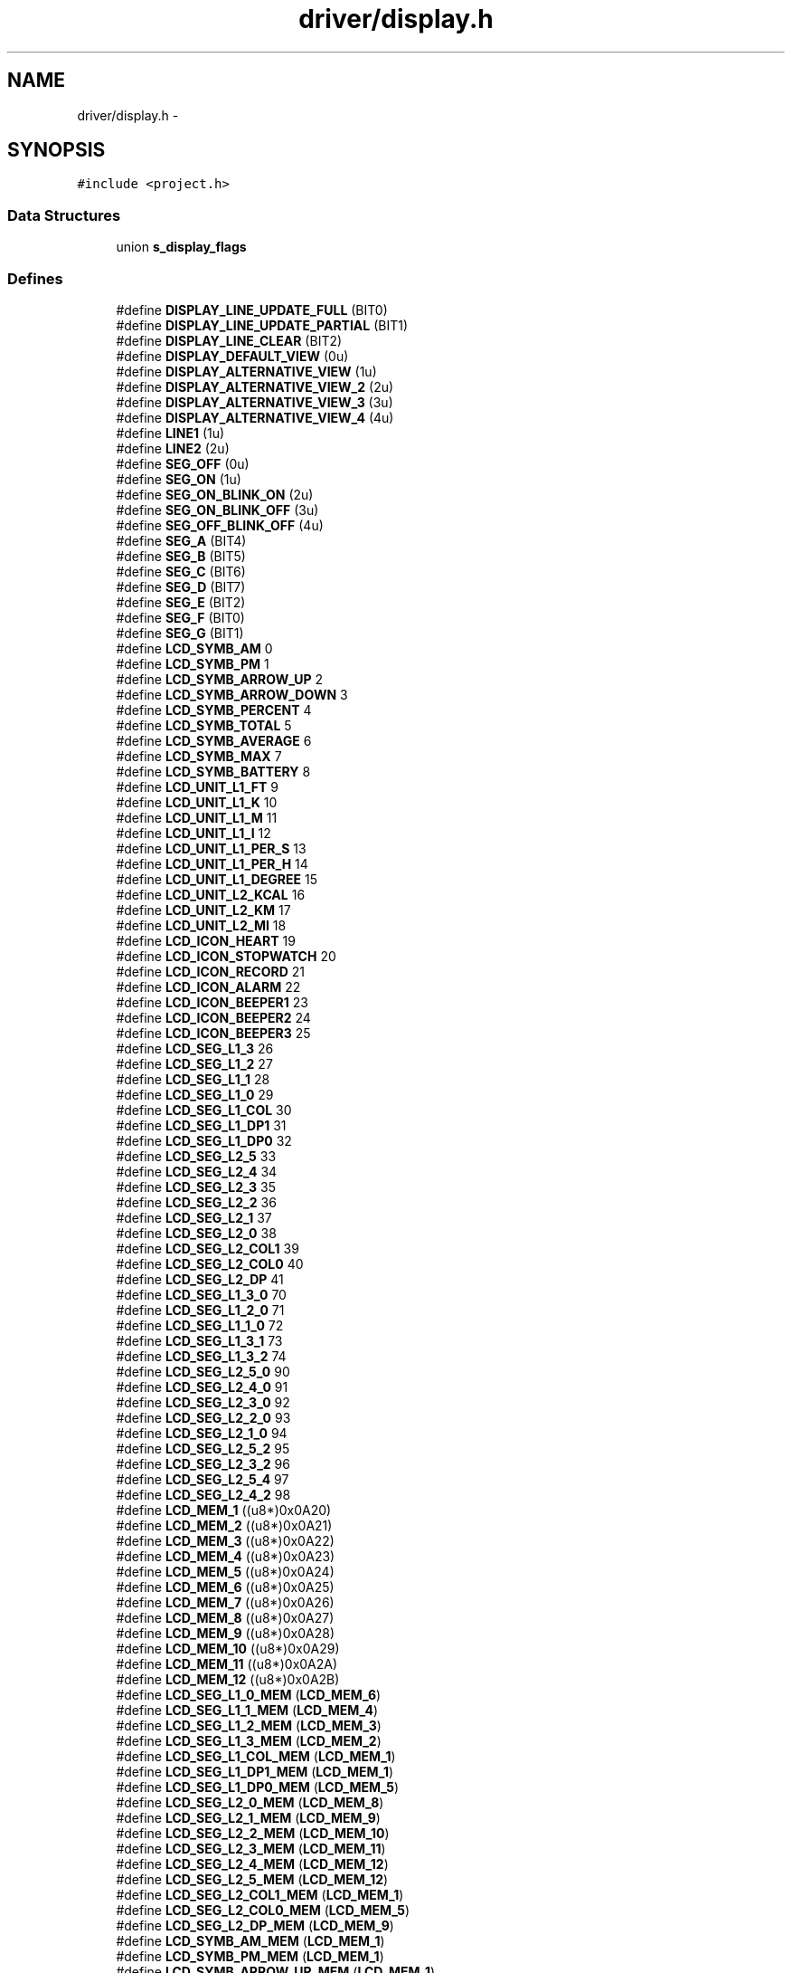 .TH "driver/display.h" 3 "Sun Jun 16 2013" "Version VER 0.0" "Chronos Ti - Original Firmware" \" -*- nroff -*-
.ad l
.nh
.SH NAME
driver/display.h \- 
.SH SYNOPSIS
.br
.PP
\fC#include <project\&.h>\fP
.br

.SS "Data Structures"

.in +1c
.ti -1c
.RI "union \fBs_display_flags\fP"
.br
.in -1c
.SS "Defines"

.in +1c
.ti -1c
.RI "#define \fBDISPLAY_LINE_UPDATE_FULL\fP   (BIT0)"
.br
.ti -1c
.RI "#define \fBDISPLAY_LINE_UPDATE_PARTIAL\fP   (BIT1)"
.br
.ti -1c
.RI "#define \fBDISPLAY_LINE_CLEAR\fP   (BIT2)"
.br
.ti -1c
.RI "#define \fBDISPLAY_DEFAULT_VIEW\fP   (0u)"
.br
.ti -1c
.RI "#define \fBDISPLAY_ALTERNATIVE_VIEW\fP   (1u)"
.br
.ti -1c
.RI "#define \fBDISPLAY_ALTERNATIVE_VIEW_2\fP   (2u)"
.br
.ti -1c
.RI "#define \fBDISPLAY_ALTERNATIVE_VIEW_3\fP   (3u)"
.br
.ti -1c
.RI "#define \fBDISPLAY_ALTERNATIVE_VIEW_4\fP   (4u)"
.br
.ti -1c
.RI "#define \fBLINE1\fP   (1u)"
.br
.ti -1c
.RI "#define \fBLINE2\fP   (2u)"
.br
.ti -1c
.RI "#define \fBSEG_OFF\fP   (0u)"
.br
.ti -1c
.RI "#define \fBSEG_ON\fP   (1u)"
.br
.ti -1c
.RI "#define \fBSEG_ON_BLINK_ON\fP   (2u)"
.br
.ti -1c
.RI "#define \fBSEG_ON_BLINK_OFF\fP   (3u)"
.br
.ti -1c
.RI "#define \fBSEG_OFF_BLINK_OFF\fP   (4u)"
.br
.ti -1c
.RI "#define \fBSEG_A\fP   (BIT4)"
.br
.ti -1c
.RI "#define \fBSEG_B\fP   (BIT5)"
.br
.ti -1c
.RI "#define \fBSEG_C\fP   (BIT6)"
.br
.ti -1c
.RI "#define \fBSEG_D\fP   (BIT7)"
.br
.ti -1c
.RI "#define \fBSEG_E\fP   (BIT2)"
.br
.ti -1c
.RI "#define \fBSEG_F\fP   (BIT0)"
.br
.ti -1c
.RI "#define \fBSEG_G\fP   (BIT1)"
.br
.ti -1c
.RI "#define \fBLCD_SYMB_AM\fP   0"
.br
.ti -1c
.RI "#define \fBLCD_SYMB_PM\fP   1"
.br
.ti -1c
.RI "#define \fBLCD_SYMB_ARROW_UP\fP   2"
.br
.ti -1c
.RI "#define \fBLCD_SYMB_ARROW_DOWN\fP   3"
.br
.ti -1c
.RI "#define \fBLCD_SYMB_PERCENT\fP   4"
.br
.ti -1c
.RI "#define \fBLCD_SYMB_TOTAL\fP   5"
.br
.ti -1c
.RI "#define \fBLCD_SYMB_AVERAGE\fP   6"
.br
.ti -1c
.RI "#define \fBLCD_SYMB_MAX\fP   7"
.br
.ti -1c
.RI "#define \fBLCD_SYMB_BATTERY\fP   8"
.br
.ti -1c
.RI "#define \fBLCD_UNIT_L1_FT\fP   9"
.br
.ti -1c
.RI "#define \fBLCD_UNIT_L1_K\fP   10"
.br
.ti -1c
.RI "#define \fBLCD_UNIT_L1_M\fP   11"
.br
.ti -1c
.RI "#define \fBLCD_UNIT_L1_I\fP   12"
.br
.ti -1c
.RI "#define \fBLCD_UNIT_L1_PER_S\fP   13"
.br
.ti -1c
.RI "#define \fBLCD_UNIT_L1_PER_H\fP   14"
.br
.ti -1c
.RI "#define \fBLCD_UNIT_L1_DEGREE\fP   15"
.br
.ti -1c
.RI "#define \fBLCD_UNIT_L2_KCAL\fP   16"
.br
.ti -1c
.RI "#define \fBLCD_UNIT_L2_KM\fP   17"
.br
.ti -1c
.RI "#define \fBLCD_UNIT_L2_MI\fP   18"
.br
.ti -1c
.RI "#define \fBLCD_ICON_HEART\fP   19"
.br
.ti -1c
.RI "#define \fBLCD_ICON_STOPWATCH\fP   20"
.br
.ti -1c
.RI "#define \fBLCD_ICON_RECORD\fP   21"
.br
.ti -1c
.RI "#define \fBLCD_ICON_ALARM\fP   22"
.br
.ti -1c
.RI "#define \fBLCD_ICON_BEEPER1\fP   23"
.br
.ti -1c
.RI "#define \fBLCD_ICON_BEEPER2\fP   24"
.br
.ti -1c
.RI "#define \fBLCD_ICON_BEEPER3\fP   25"
.br
.ti -1c
.RI "#define \fBLCD_SEG_L1_3\fP   26"
.br
.ti -1c
.RI "#define \fBLCD_SEG_L1_2\fP   27"
.br
.ti -1c
.RI "#define \fBLCD_SEG_L1_1\fP   28"
.br
.ti -1c
.RI "#define \fBLCD_SEG_L1_0\fP   29"
.br
.ti -1c
.RI "#define \fBLCD_SEG_L1_COL\fP   30"
.br
.ti -1c
.RI "#define \fBLCD_SEG_L1_DP1\fP   31"
.br
.ti -1c
.RI "#define \fBLCD_SEG_L1_DP0\fP   32"
.br
.ti -1c
.RI "#define \fBLCD_SEG_L2_5\fP   33"
.br
.ti -1c
.RI "#define \fBLCD_SEG_L2_4\fP   34"
.br
.ti -1c
.RI "#define \fBLCD_SEG_L2_3\fP   35"
.br
.ti -1c
.RI "#define \fBLCD_SEG_L2_2\fP   36"
.br
.ti -1c
.RI "#define \fBLCD_SEG_L2_1\fP   37"
.br
.ti -1c
.RI "#define \fBLCD_SEG_L2_0\fP   38"
.br
.ti -1c
.RI "#define \fBLCD_SEG_L2_COL1\fP   39"
.br
.ti -1c
.RI "#define \fBLCD_SEG_L2_COL0\fP   40"
.br
.ti -1c
.RI "#define \fBLCD_SEG_L2_DP\fP   41"
.br
.ti -1c
.RI "#define \fBLCD_SEG_L1_3_0\fP   70"
.br
.ti -1c
.RI "#define \fBLCD_SEG_L1_2_0\fP   71"
.br
.ti -1c
.RI "#define \fBLCD_SEG_L1_1_0\fP   72"
.br
.ti -1c
.RI "#define \fBLCD_SEG_L1_3_1\fP   73"
.br
.ti -1c
.RI "#define \fBLCD_SEG_L1_3_2\fP   74"
.br
.ti -1c
.RI "#define \fBLCD_SEG_L2_5_0\fP   90"
.br
.ti -1c
.RI "#define \fBLCD_SEG_L2_4_0\fP   91"
.br
.ti -1c
.RI "#define \fBLCD_SEG_L2_3_0\fP   92"
.br
.ti -1c
.RI "#define \fBLCD_SEG_L2_2_0\fP   93"
.br
.ti -1c
.RI "#define \fBLCD_SEG_L2_1_0\fP   94"
.br
.ti -1c
.RI "#define \fBLCD_SEG_L2_5_2\fP   95"
.br
.ti -1c
.RI "#define \fBLCD_SEG_L2_3_2\fP   96"
.br
.ti -1c
.RI "#define \fBLCD_SEG_L2_5_4\fP   97"
.br
.ti -1c
.RI "#define \fBLCD_SEG_L2_4_2\fP   98"
.br
.ti -1c
.RI "#define \fBLCD_MEM_1\fP   ((u8*)0x0A20)"
.br
.ti -1c
.RI "#define \fBLCD_MEM_2\fP   ((u8*)0x0A21)"
.br
.ti -1c
.RI "#define \fBLCD_MEM_3\fP   ((u8*)0x0A22)"
.br
.ti -1c
.RI "#define \fBLCD_MEM_4\fP   ((u8*)0x0A23)"
.br
.ti -1c
.RI "#define \fBLCD_MEM_5\fP   ((u8*)0x0A24)"
.br
.ti -1c
.RI "#define \fBLCD_MEM_6\fP   ((u8*)0x0A25)"
.br
.ti -1c
.RI "#define \fBLCD_MEM_7\fP   ((u8*)0x0A26)"
.br
.ti -1c
.RI "#define \fBLCD_MEM_8\fP   ((u8*)0x0A27)"
.br
.ti -1c
.RI "#define \fBLCD_MEM_9\fP   ((u8*)0x0A28)"
.br
.ti -1c
.RI "#define \fBLCD_MEM_10\fP   ((u8*)0x0A29)"
.br
.ti -1c
.RI "#define \fBLCD_MEM_11\fP   ((u8*)0x0A2A)"
.br
.ti -1c
.RI "#define \fBLCD_MEM_12\fP   ((u8*)0x0A2B)"
.br
.ti -1c
.RI "#define \fBLCD_SEG_L1_0_MEM\fP   (\fBLCD_MEM_6\fP)"
.br
.ti -1c
.RI "#define \fBLCD_SEG_L1_1_MEM\fP   (\fBLCD_MEM_4\fP)"
.br
.ti -1c
.RI "#define \fBLCD_SEG_L1_2_MEM\fP   (\fBLCD_MEM_3\fP)"
.br
.ti -1c
.RI "#define \fBLCD_SEG_L1_3_MEM\fP   (\fBLCD_MEM_2\fP)"
.br
.ti -1c
.RI "#define \fBLCD_SEG_L1_COL_MEM\fP   (\fBLCD_MEM_1\fP)"
.br
.ti -1c
.RI "#define \fBLCD_SEG_L1_DP1_MEM\fP   (\fBLCD_MEM_1\fP)"
.br
.ti -1c
.RI "#define \fBLCD_SEG_L1_DP0_MEM\fP   (\fBLCD_MEM_5\fP)"
.br
.ti -1c
.RI "#define \fBLCD_SEG_L2_0_MEM\fP   (\fBLCD_MEM_8\fP)"
.br
.ti -1c
.RI "#define \fBLCD_SEG_L2_1_MEM\fP   (\fBLCD_MEM_9\fP)"
.br
.ti -1c
.RI "#define \fBLCD_SEG_L2_2_MEM\fP   (\fBLCD_MEM_10\fP)"
.br
.ti -1c
.RI "#define \fBLCD_SEG_L2_3_MEM\fP   (\fBLCD_MEM_11\fP)"
.br
.ti -1c
.RI "#define \fBLCD_SEG_L2_4_MEM\fP   (\fBLCD_MEM_12\fP)"
.br
.ti -1c
.RI "#define \fBLCD_SEG_L2_5_MEM\fP   (\fBLCD_MEM_12\fP)"
.br
.ti -1c
.RI "#define \fBLCD_SEG_L2_COL1_MEM\fP   (\fBLCD_MEM_1\fP)"
.br
.ti -1c
.RI "#define \fBLCD_SEG_L2_COL0_MEM\fP   (\fBLCD_MEM_5\fP)"
.br
.ti -1c
.RI "#define \fBLCD_SEG_L2_DP_MEM\fP   (\fBLCD_MEM_9\fP)"
.br
.ti -1c
.RI "#define \fBLCD_SYMB_AM_MEM\fP   (\fBLCD_MEM_1\fP)"
.br
.ti -1c
.RI "#define \fBLCD_SYMB_PM_MEM\fP   (\fBLCD_MEM_1\fP)"
.br
.ti -1c
.RI "#define \fBLCD_SYMB_ARROW_UP_MEM\fP   (\fBLCD_MEM_1\fP)"
.br
.ti -1c
.RI "#define \fBLCD_SYMB_ARROW_DOWN_MEM\fP   (\fBLCD_MEM_1\fP)"
.br
.ti -1c
.RI "#define \fBLCD_SYMB_PERCENT_MEM\fP   (\fBLCD_MEM_5\fP)"
.br
.ti -1c
.RI "#define \fBLCD_SYMB_TOTAL_MEM\fP   (\fBLCD_MEM_11\fP)"
.br
.ti -1c
.RI "#define \fBLCD_SYMB_AVERAGE_MEM\fP   (\fBLCD_MEM_10\fP)"
.br
.ti -1c
.RI "#define \fBLCD_SYMB_MAX_MEM\fP   (\fBLCD_MEM_8\fP)"
.br
.ti -1c
.RI "#define \fBLCD_SYMB_BATTERY_MEM\fP   (\fBLCD_MEM_7\fP)"
.br
.ti -1c
.RI "#define \fBLCD_UNIT_L1_FT_MEM\fP   (\fBLCD_MEM_5\fP)"
.br
.ti -1c
.RI "#define \fBLCD_UNIT_L1_K_MEM\fP   (\fBLCD_MEM_5\fP)"
.br
.ti -1c
.RI "#define \fBLCD_UNIT_L1_M_MEM\fP   (\fBLCD_MEM_7\fP)"
.br
.ti -1c
.RI "#define \fBLCD_UNIT_L1_I_MEM\fP   (\fBLCD_MEM_7\fP)"
.br
.ti -1c
.RI "#define \fBLCD_UNIT_L1_PER_S_MEM\fP   (\fBLCD_MEM_5\fP)"
.br
.ti -1c
.RI "#define \fBLCD_UNIT_L1_PER_H_MEM\fP   (\fBLCD_MEM_7\fP)"
.br
.ti -1c
.RI "#define \fBLCD_UNIT_L1_DEGREE_MEM\fP   (\fBLCD_MEM_5\fP)"
.br
.ti -1c
.RI "#define \fBLCD_UNIT_L2_KCAL_MEM\fP   (\fBLCD_MEM_7\fP)"
.br
.ti -1c
.RI "#define \fBLCD_UNIT_L2_KM_MEM\fP   (\fBLCD_MEM_7\fP)"
.br
.ti -1c
.RI "#define \fBLCD_UNIT_L2_MI_MEM\fP   (\fBLCD_MEM_7\fP)"
.br
.ti -1c
.RI "#define \fBLCD_ICON_HEART_MEM\fP   (\fBLCD_MEM_2\fP)"
.br
.ti -1c
.RI "#define \fBLCD_ICON_STOPWATCH_MEM\fP   (\fBLCD_MEM_3\fP)"
.br
.ti -1c
.RI "#define \fBLCD_ICON_RECORD_MEM\fP   (\fBLCD_MEM_1\fP)"
.br
.ti -1c
.RI "#define \fBLCD_ICON_ALARM_MEM\fP   (\fBLCD_MEM_4\fP)"
.br
.ti -1c
.RI "#define \fBLCD_ICON_BEEPER1_MEM\fP   (\fBLCD_MEM_5\fP)"
.br
.ti -1c
.RI "#define \fBLCD_ICON_BEEPER2_MEM\fP   (\fBLCD_MEM_6\fP)"
.br
.ti -1c
.RI "#define \fBLCD_ICON_BEEPER3_MEM\fP   (\fBLCD_MEM_7\fP)"
.br
.ti -1c
.RI "#define \fBLCD_SEG_L1_0_MASK\fP   (BIT2+BIT1+BIT0+BIT7+BIT6+BIT5+BIT4)"
.br
.ti -1c
.RI "#define \fBLCD_SEG_L1_1_MASK\fP   (BIT2+BIT1+BIT0+BIT7+BIT6+BIT5+BIT4)"
.br
.ti -1c
.RI "#define \fBLCD_SEG_L1_2_MASK\fP   (BIT2+BIT1+BIT0+BIT7+BIT6+BIT5+BIT4)"
.br
.ti -1c
.RI "#define \fBLCD_SEG_L1_3_MASK\fP   (BIT2+BIT1+BIT0+BIT7+BIT6+BIT5+BIT4)"
.br
.ti -1c
.RI "#define \fBLCD_SEG_L1_COL_MASK\fP   (BIT5)"
.br
.ti -1c
.RI "#define \fBLCD_SEG_L1_DP1_MASK\fP   (BIT6)"
.br
.ti -1c
.RI "#define \fBLCD_SEG_L1_DP0_MASK\fP   (BIT2)"
.br
.ti -1c
.RI "#define \fBLCD_SEG_L2_0_MASK\fP   (BIT3+BIT2+BIT1+BIT0+BIT6+BIT5+BIT4)"
.br
.ti -1c
.RI "#define \fBLCD_SEG_L2_1_MASK\fP   (BIT3+BIT2+BIT1+BIT0+BIT6+BIT5+BIT4)"
.br
.ti -1c
.RI "#define \fBLCD_SEG_L2_2_MASK\fP   (BIT3+BIT2+BIT1+BIT0+BIT6+BIT5+BIT4)"
.br
.ti -1c
.RI "#define \fBLCD_SEG_L2_3_MASK\fP   (BIT3+BIT2+BIT1+BIT0+BIT6+BIT5+BIT4)"
.br
.ti -1c
.RI "#define \fBLCD_SEG_L2_4_MASK\fP   (BIT3+BIT2+BIT1+BIT0+BIT6+BIT5+BIT4)"
.br
.ti -1c
.RI "#define \fBLCD_SEG_L2_5_MASK\fP   (BIT7)"
.br
.ti -1c
.RI "#define \fBLCD_SEG_L2_COL1_MASK\fP   (BIT4)"
.br
.ti -1c
.RI "#define \fBLCD_SEG_L2_COL0_MASK\fP   (BIT0)"
.br
.ti -1c
.RI "#define \fBLCD_SEG_L2_DP_MASK\fP   (BIT7)"
.br
.ti -1c
.RI "#define \fBLCD_SYMB_AM_MASK\fP   (BIT1+BIT0)"
.br
.ti -1c
.RI "#define \fBLCD_SYMB_PM_MASK\fP   (BIT0)"
.br
.ti -1c
.RI "#define \fBLCD_SYMB_ARROW_UP_MASK\fP   (BIT2)"
.br
.ti -1c
.RI "#define \fBLCD_SYMB_ARROW_DOWN_MASK\fP   (BIT3)"
.br
.ti -1c
.RI "#define \fBLCD_SYMB_PERCENT_MASK\fP   (BIT4)"
.br
.ti -1c
.RI "#define \fBLCD_SYMB_TOTAL_MASK\fP   (BIT7)"
.br
.ti -1c
.RI "#define \fBLCD_SYMB_AVERAGE_MASK\fP   (BIT7)"
.br
.ti -1c
.RI "#define \fBLCD_SYMB_MAX_MASK\fP   (BIT7)"
.br
.ti -1c
.RI "#define \fBLCD_SYMB_BATTERY_MASK\fP   (BIT7)"
.br
.ti -1c
.RI "#define \fBLCD_UNIT_L1_FT_MASK\fP   (BIT5)"
.br
.ti -1c
.RI "#define \fBLCD_UNIT_L1_K_MASK\fP   (BIT6)"
.br
.ti -1c
.RI "#define \fBLCD_UNIT_L1_M_MASK\fP   (BIT1)"
.br
.ti -1c
.RI "#define \fBLCD_UNIT_L1_I_MASK\fP   (BIT0)"
.br
.ti -1c
.RI "#define \fBLCD_UNIT_L1_PER_S_MASK\fP   (BIT3)"
.br
.ti -1c
.RI "#define \fBLCD_UNIT_L1_PER_H_MASK\fP   (BIT2)"
.br
.ti -1c
.RI "#define \fBLCD_UNIT_L1_DEGREE_MASK\fP   (BIT1)"
.br
.ti -1c
.RI "#define \fBLCD_UNIT_L2_KCAL_MASK\fP   (BIT4)"
.br
.ti -1c
.RI "#define \fBLCD_UNIT_L2_KM_MASK\fP   (BIT5)"
.br
.ti -1c
.RI "#define \fBLCD_UNIT_L2_MI_MASK\fP   (BIT6)"
.br
.ti -1c
.RI "#define \fBLCD_ICON_HEART_MASK\fP   (BIT3)"
.br
.ti -1c
.RI "#define \fBLCD_ICON_STOPWATCH_MASK\fP   (BIT3)"
.br
.ti -1c
.RI "#define \fBLCD_ICON_RECORD_MASK\fP   (BIT7)"
.br
.ti -1c
.RI "#define \fBLCD_ICON_ALARM_MASK\fP   (BIT3)"
.br
.ti -1c
.RI "#define \fBLCD_ICON_BEEPER1_MASK\fP   (BIT3)"
.br
.ti -1c
.RI "#define \fBLCD_ICON_BEEPER2_MASK\fP   (BIT3)"
.br
.ti -1c
.RI "#define \fBLCD_ICON_BEEPER3_MASK\fP   (BIT3)"
.br
.in -1c
.SS "Functions"

.in +1c
.ti -1c
.RI "void \fBwrite_lcd_mem\fP (u8 *lcdmem, u8 bits, u8 bitmask, u8 state)"
.br
.ti -1c
.RI "void \fBlcd_init\fP (void)"
.br
.ti -1c
.RI "void \fBclear_display\fP (void)"
.br
.ti -1c
.RI "void \fBclear_display_all\fP (void)"
.br
.ti -1c
.RI "void \fBclear_line\fP (u8 line)"
.br
.ti -1c
.RI "void \fBstart_blink\fP (void)"
.br
.ti -1c
.RI "void \fBstop_blink\fP (void)"
.br
.ti -1c
.RI "void \fBclear_blink_mem\fP (void)"
.br
.ti -1c
.RI "void \fBset_blink_rate\fP (u8 bits)"
.br
.ti -1c
.RI "void \fBdisplay_char\fP (u8 segment, u8 chr, u8 mode)"
.br
.ti -1c
.RI "void \fBdisplay_chars\fP (u8 segments, u8 *str, u8 mode)"
.br
.ti -1c
.RI "void \fBdisplay_symbol\fP (u8 symbol, u8 mode)"
.br
.ti -1c
.RI "void \fBDisplayTime\fP (u8 updateMode)"
.br
.ti -1c
.RI "void \fBdisplay_am_pm_symbol\fP (u8 timeAM)"
.br
.ti -1c
.RI "void \fBdisplay_value1\fP (u8 segments, u32 value, u8 digits, u8 blanks)"
.br
.ti -1c
.RI "void \fBdisplay_hours1\fP (u8 segments, u32 value, u8 digits, u8 blanks)"
.br
.ti -1c
.RI "u8 * \fBitoa\fP (u32 n, u8 digits, u8 blanks)"
.br
.ti -1c
.RI "u8 \fBswitch_seg\fP (u8 line, u8 index1, u8 index2)"
.br
.in -1c
.SS "Variables"

.in +1c
.ti -1c
.RI "const u8 \fBlcd_font\fP []"
.br
.ti -1c
.RI "const u8 * \fBsegments_lcdmem\fP []"
.br
.ti -1c
.RI "const u8 \fBsegments_bitmask\fP []"
.br
.ti -1c
.RI "const u8 \fBitoa_conversion_table\fP [][3]"
.br
.ti -1c
.RI "volatile \fBs_display_flags\fP \fBdisplay\fP"
.br
.in -1c
.SH "Define Documentation"
.PP 
.SS "#define \fBDISPLAY_ALTERNATIVE_VIEW\fP   (1u)"
.PP
Definition at line 98 of file display\&.h\&.
.SS "#define \fBDISPLAY_ALTERNATIVE_VIEW_2\fP   (2u)"
.PP
Definition at line 99 of file display\&.h\&.
.SS "#define \fBDISPLAY_ALTERNATIVE_VIEW_3\fP   (3u)"
.PP
Definition at line 100 of file display\&.h\&.
.SS "#define \fBDISPLAY_ALTERNATIVE_VIEW_4\fP   (4u)"
.PP
Definition at line 101 of file display\&.h\&.
.SS "#define \fBDISPLAY_DEFAULT_VIEW\fP   (0u)"
.PP
Definition at line 97 of file display\&.h\&.
.SS "#define \fBDISPLAY_LINE_CLEAR\fP   (BIT2)"
.PP
Definition at line 94 of file display\&.h\&.
.SS "#define \fBDISPLAY_LINE_UPDATE_FULL\fP   (BIT0)"
.PP
Definition at line 92 of file display\&.h\&.
.SS "#define \fBDISPLAY_LINE_UPDATE_PARTIAL\fP   (BIT1)"
.PP
Definition at line 93 of file display\&.h\&.
.SS "#define \fBLCD_ICON_ALARM\fP   22"
.PP
Definition at line 164 of file display\&.h\&.
.SS "#define \fBLCD_ICON_ALARM_MASK\fP   (BIT3)"
.PP
Definition at line 307 of file display\&.h\&.
.SS "#define \fBLCD_ICON_ALARM_MEM\fP   (\fBLCD_MEM_4\fP)"
.PP
Definition at line 263 of file display\&.h\&.
.SS "#define \fBLCD_ICON_BEEPER1\fP   23"
.PP
Definition at line 165 of file display\&.h\&.
.SS "#define \fBLCD_ICON_BEEPER1_MASK\fP   (BIT3)"
.PP
Definition at line 308 of file display\&.h\&.
.SS "#define \fBLCD_ICON_BEEPER1_MEM\fP   (\fBLCD_MEM_5\fP)"
.PP
Definition at line 264 of file display\&.h\&.
.SS "#define \fBLCD_ICON_BEEPER2\fP   24"
.PP
Definition at line 166 of file display\&.h\&.
.SS "#define \fBLCD_ICON_BEEPER2_MASK\fP   (BIT3)"
.PP
Definition at line 309 of file display\&.h\&.
.SS "#define \fBLCD_ICON_BEEPER2_MEM\fP   (\fBLCD_MEM_6\fP)"
.PP
Definition at line 265 of file display\&.h\&.
.SS "#define \fBLCD_ICON_BEEPER3\fP   25"
.PP
Definition at line 167 of file display\&.h\&.
.SS "#define \fBLCD_ICON_BEEPER3_MASK\fP   (BIT3)"
.PP
Definition at line 310 of file display\&.h\&.
.SS "#define \fBLCD_ICON_BEEPER3_MEM\fP   (\fBLCD_MEM_7\fP)"
.PP
Definition at line 266 of file display\&.h\&.
.SS "#define \fBLCD_ICON_HEART\fP   19"
.PP
Definition at line 161 of file display\&.h\&.
.SS "#define \fBLCD_ICON_HEART_MASK\fP   (BIT3)"
.PP
Definition at line 304 of file display\&.h\&.
.SS "#define \fBLCD_ICON_HEART_MEM\fP   (\fBLCD_MEM_2\fP)"
.PP
Definition at line 260 of file display\&.h\&.
.SS "#define \fBLCD_ICON_RECORD\fP   21"
.PP
Definition at line 163 of file display\&.h\&.
.SS "#define \fBLCD_ICON_RECORD_MASK\fP   (BIT7)"
.PP
Definition at line 306 of file display\&.h\&.
.SS "#define \fBLCD_ICON_RECORD_MEM\fP   (\fBLCD_MEM_1\fP)"
.PP
Definition at line 262 of file display\&.h\&.
.SS "#define \fBLCD_ICON_STOPWATCH\fP   20"
.PP
Definition at line 162 of file display\&.h\&.
.SS "#define \fBLCD_ICON_STOPWATCH_MASK\fP   (BIT3)"
.PP
Definition at line 305 of file display\&.h\&.
.SS "#define \fBLCD_ICON_STOPWATCH_MEM\fP   (\fBLCD_MEM_3\fP)"
.PP
Definition at line 261 of file display\&.h\&.
.SS "#define \fBLCD_MEM_1\fP   ((u8*)0x0A20)"
.PP
Definition at line 210 of file display\&.h\&.
.SS "#define \fBLCD_MEM_10\fP   ((u8*)0x0A29)"
.PP
Definition at line 219 of file display\&.h\&.
.SS "#define \fBLCD_MEM_11\fP   ((u8*)0x0A2A)"
.PP
Definition at line 220 of file display\&.h\&.
.SS "#define \fBLCD_MEM_12\fP   ((u8*)0x0A2B)"
.PP
Definition at line 221 of file display\&.h\&.
.SS "#define \fBLCD_MEM_2\fP   ((u8*)0x0A21)"
.PP
Definition at line 211 of file display\&.h\&.
.SS "#define \fBLCD_MEM_3\fP   ((u8*)0x0A22)"
.PP
Definition at line 212 of file display\&.h\&.
.SS "#define \fBLCD_MEM_4\fP   ((u8*)0x0A23)"
.PP
Definition at line 213 of file display\&.h\&.
.SS "#define \fBLCD_MEM_5\fP   ((u8*)0x0A24)"
.PP
Definition at line 214 of file display\&.h\&.
.SS "#define \fBLCD_MEM_6\fP   ((u8*)0x0A25)"
.PP
Definition at line 215 of file display\&.h\&.
.SS "#define \fBLCD_MEM_7\fP   ((u8*)0x0A26)"
.PP
Definition at line 216 of file display\&.h\&.
.SS "#define \fBLCD_MEM_8\fP   ((u8*)0x0A27)"
.PP
Definition at line 217 of file display\&.h\&.
.SS "#define \fBLCD_MEM_9\fP   ((u8*)0x0A28)"
.PP
Definition at line 218 of file display\&.h\&.
.SS "#define \fBLCD_SEG_L1_0\fP   29"
.PP
Definition at line 173 of file display\&.h\&.
.SS "#define \fBLCD_SEG_L1_0_MASK\fP   (BIT2+BIT1+BIT0+BIT7+BIT6+BIT5+BIT4)"
.PP
Definition at line 269 of file display\&.h\&.
.SS "#define \fBLCD_SEG_L1_0_MEM\fP   (\fBLCD_MEM_6\fP)"
.PP
Definition at line 225 of file display\&.h\&.
.SS "#define \fBLCD_SEG_L1_1\fP   28"
.PP
Definition at line 172 of file display\&.h\&.
.SS "#define \fBLCD_SEG_L1_1_0\fP   72"
.PP
Definition at line 193 of file display\&.h\&.
.SS "#define \fBLCD_SEG_L1_1_MASK\fP   (BIT2+BIT1+BIT0+BIT7+BIT6+BIT5+BIT4)"
.PP
Definition at line 270 of file display\&.h\&.
.SS "#define \fBLCD_SEG_L1_1_MEM\fP   (\fBLCD_MEM_4\fP)"
.PP
Definition at line 226 of file display\&.h\&.
.SS "#define \fBLCD_SEG_L1_2\fP   27"
.PP
Definition at line 171 of file display\&.h\&.
.SS "#define \fBLCD_SEG_L1_2_0\fP   71"
.PP
Definition at line 192 of file display\&.h\&.
.SS "#define \fBLCD_SEG_L1_2_MASK\fP   (BIT2+BIT1+BIT0+BIT7+BIT6+BIT5+BIT4)"
.PP
Definition at line 271 of file display\&.h\&.
.SS "#define \fBLCD_SEG_L1_2_MEM\fP   (\fBLCD_MEM_3\fP)"
.PP
Definition at line 227 of file display\&.h\&.
.SS "#define \fBLCD_SEG_L1_3\fP   26"
.PP
Definition at line 170 of file display\&.h\&.
.SS "#define \fBLCD_SEG_L1_3_0\fP   70"
.PP
Definition at line 191 of file display\&.h\&.
.SS "#define \fBLCD_SEG_L1_3_1\fP   73"
.PP
Definition at line 194 of file display\&.h\&.
.SS "#define \fBLCD_SEG_L1_3_2\fP   74"
.PP
Definition at line 195 of file display\&.h\&.
.SS "#define \fBLCD_SEG_L1_3_MASK\fP   (BIT2+BIT1+BIT0+BIT7+BIT6+BIT5+BIT4)"
.PP
Definition at line 272 of file display\&.h\&.
.SS "#define \fBLCD_SEG_L1_3_MEM\fP   (\fBLCD_MEM_2\fP)"
.PP
Definition at line 228 of file display\&.h\&.
.SS "#define \fBLCD_SEG_L1_COL\fP   30"
.PP
Definition at line 174 of file display\&.h\&.
.SS "#define \fBLCD_SEG_L1_COL_MASK\fP   (BIT5)"
.PP
Definition at line 273 of file display\&.h\&.
.SS "#define \fBLCD_SEG_L1_COL_MEM\fP   (\fBLCD_MEM_1\fP)"
.PP
Definition at line 229 of file display\&.h\&.
.SS "#define \fBLCD_SEG_L1_DP0\fP   32"
.PP
Definition at line 176 of file display\&.h\&.
.SS "#define \fBLCD_SEG_L1_DP0_MASK\fP   (BIT2)"
.PP
Definition at line 275 of file display\&.h\&.
.SS "#define \fBLCD_SEG_L1_DP0_MEM\fP   (\fBLCD_MEM_5\fP)"
.PP
Definition at line 231 of file display\&.h\&.
.SS "#define \fBLCD_SEG_L1_DP1\fP   31"
.PP
Definition at line 175 of file display\&.h\&.
.SS "#define \fBLCD_SEG_L1_DP1_MASK\fP   (BIT6)"
.PP
Definition at line 274 of file display\&.h\&.
.SS "#define \fBLCD_SEG_L1_DP1_MEM\fP   (\fBLCD_MEM_1\fP)"
.PP
Definition at line 230 of file display\&.h\&.
.SS "#define \fBLCD_SEG_L2_0\fP   38"
.PP
Definition at line 184 of file display\&.h\&.
.SS "#define \fBLCD_SEG_L2_0_MASK\fP   (BIT3+BIT2+BIT1+BIT0+BIT6+BIT5+BIT4)"
.PP
Definition at line 276 of file display\&.h\&.
.SS "#define \fBLCD_SEG_L2_0_MEM\fP   (\fBLCD_MEM_8\fP)"
.PP
Definition at line 232 of file display\&.h\&.
.SS "#define \fBLCD_SEG_L2_1\fP   37"
.PP
Definition at line 183 of file display\&.h\&.
.SS "#define \fBLCD_SEG_L2_1_0\fP   94"
.PP
Definition at line 202 of file display\&.h\&.
.SS "#define \fBLCD_SEG_L2_1_MASK\fP   (BIT3+BIT2+BIT1+BIT0+BIT6+BIT5+BIT4)"
.PP
Definition at line 277 of file display\&.h\&.
.SS "#define \fBLCD_SEG_L2_1_MEM\fP   (\fBLCD_MEM_9\fP)"
.PP
Definition at line 233 of file display\&.h\&.
.SS "#define \fBLCD_SEG_L2_2\fP   36"
.PP
Definition at line 182 of file display\&.h\&.
.SS "#define \fBLCD_SEG_L2_2_0\fP   93"
.PP
Definition at line 201 of file display\&.h\&.
.SS "#define \fBLCD_SEG_L2_2_MASK\fP   (BIT3+BIT2+BIT1+BIT0+BIT6+BIT5+BIT4)"
.PP
Definition at line 278 of file display\&.h\&.
.SS "#define \fBLCD_SEG_L2_2_MEM\fP   (\fBLCD_MEM_10\fP)"
.PP
Definition at line 234 of file display\&.h\&.
.SS "#define \fBLCD_SEG_L2_3\fP   35"
.PP
Definition at line 181 of file display\&.h\&.
.SS "#define \fBLCD_SEG_L2_3_0\fP   92"
.PP
Definition at line 200 of file display\&.h\&.
.SS "#define \fBLCD_SEG_L2_3_2\fP   96"
.PP
Definition at line 204 of file display\&.h\&.
.SS "#define \fBLCD_SEG_L2_3_MASK\fP   (BIT3+BIT2+BIT1+BIT0+BIT6+BIT5+BIT4)"
.PP
Definition at line 279 of file display\&.h\&.
.SS "#define \fBLCD_SEG_L2_3_MEM\fP   (\fBLCD_MEM_11\fP)"
.PP
Definition at line 235 of file display\&.h\&.
.SS "#define \fBLCD_SEG_L2_4\fP   34"
.PP
Definition at line 180 of file display\&.h\&.
.SS "#define \fBLCD_SEG_L2_4_0\fP   91"
.PP
Definition at line 199 of file display\&.h\&.
.SS "#define \fBLCD_SEG_L2_4_2\fP   98"
.PP
Definition at line 206 of file display\&.h\&.
.SS "#define \fBLCD_SEG_L2_4_MASK\fP   (BIT3+BIT2+BIT1+BIT0+BIT6+BIT5+BIT4)"
.PP
Definition at line 280 of file display\&.h\&.
.SS "#define \fBLCD_SEG_L2_4_MEM\fP   (\fBLCD_MEM_12\fP)"
.PP
Definition at line 236 of file display\&.h\&.
.SS "#define \fBLCD_SEG_L2_5\fP   33"
.PP
Definition at line 179 of file display\&.h\&.
.SS "#define \fBLCD_SEG_L2_5_0\fP   90"
.PP
Definition at line 198 of file display\&.h\&.
.SS "#define \fBLCD_SEG_L2_5_2\fP   95"
.PP
Definition at line 203 of file display\&.h\&.
.SS "#define \fBLCD_SEG_L2_5_4\fP   97"
.PP
Definition at line 205 of file display\&.h\&.
.SS "#define \fBLCD_SEG_L2_5_MASK\fP   (BIT7)"
.PP
Definition at line 281 of file display\&.h\&.
.SS "#define \fBLCD_SEG_L2_5_MEM\fP   (\fBLCD_MEM_12\fP)"
.PP
Definition at line 237 of file display\&.h\&.
.SS "#define \fBLCD_SEG_L2_COL0\fP   40"
.PP
Definition at line 186 of file display\&.h\&.
.SS "#define \fBLCD_SEG_L2_COL0_MASK\fP   (BIT0)"
.PP
Definition at line 283 of file display\&.h\&.
.SS "#define \fBLCD_SEG_L2_COL0_MEM\fP   (\fBLCD_MEM_5\fP)"
.PP
Definition at line 239 of file display\&.h\&.
.SS "#define \fBLCD_SEG_L2_COL1\fP   39"
.PP
Definition at line 185 of file display\&.h\&.
.SS "#define \fBLCD_SEG_L2_COL1_MASK\fP   (BIT4)"
.PP
Definition at line 282 of file display\&.h\&.
.SS "#define \fBLCD_SEG_L2_COL1_MEM\fP   (\fBLCD_MEM_1\fP)"
.PP
Definition at line 238 of file display\&.h\&.
.SS "#define \fBLCD_SEG_L2_DP\fP   41"
.PP
Definition at line 187 of file display\&.h\&.
.SS "#define \fBLCD_SEG_L2_DP_MASK\fP   (BIT7)"
.PP
Definition at line 284 of file display\&.h\&.
.SS "#define \fBLCD_SEG_L2_DP_MEM\fP   (\fBLCD_MEM_9\fP)"
.PP
Definition at line 240 of file display\&.h\&.
.SS "#define \fBLCD_SYMB_AM\fP   0"
.PP
Definition at line 134 of file display\&.h\&.
.SS "#define \fBLCD_SYMB_AM_MASK\fP   (BIT1+BIT0)"
.PP
Definition at line 285 of file display\&.h\&.
.SS "#define \fBLCD_SYMB_AM_MEM\fP   (\fBLCD_MEM_1\fP)"
.PP
Definition at line 241 of file display\&.h\&.
.SS "#define \fBLCD_SYMB_ARROW_DOWN\fP   3"
.PP
Definition at line 137 of file display\&.h\&.
.SS "#define \fBLCD_SYMB_ARROW_DOWN_MASK\fP   (BIT3)"
.PP
Definition at line 288 of file display\&.h\&.
.SS "#define \fBLCD_SYMB_ARROW_DOWN_MEM\fP   (\fBLCD_MEM_1\fP)"
.PP
Definition at line 244 of file display\&.h\&.
.SS "#define \fBLCD_SYMB_ARROW_UP\fP   2"
.PP
Definition at line 136 of file display\&.h\&.
.SS "#define \fBLCD_SYMB_ARROW_UP_MASK\fP   (BIT2)"
.PP
Definition at line 287 of file display\&.h\&.
.SS "#define \fBLCD_SYMB_ARROW_UP_MEM\fP   (\fBLCD_MEM_1\fP)"
.PP
Definition at line 243 of file display\&.h\&.
.SS "#define \fBLCD_SYMB_AVERAGE\fP   6"
.PP
Definition at line 142 of file display\&.h\&.
.SS "#define \fBLCD_SYMB_AVERAGE_MASK\fP   (BIT7)"
.PP
Definition at line 291 of file display\&.h\&.
.SS "#define \fBLCD_SYMB_AVERAGE_MEM\fP   (\fBLCD_MEM_10\fP)"
.PP
Definition at line 247 of file display\&.h\&.
.SS "#define \fBLCD_SYMB_BATTERY\fP   8"
.PP
Definition at line 144 of file display\&.h\&.
.SS "#define \fBLCD_SYMB_BATTERY_MASK\fP   (BIT7)"
.PP
Definition at line 293 of file display\&.h\&.
.SS "#define \fBLCD_SYMB_BATTERY_MEM\fP   (\fBLCD_MEM_7\fP)"
.PP
Definition at line 249 of file display\&.h\&.
.SS "#define \fBLCD_SYMB_MAX\fP   7"
.PP
Definition at line 143 of file display\&.h\&.
.SS "#define \fBLCD_SYMB_MAX_MASK\fP   (BIT7)"
.PP
Definition at line 292 of file display\&.h\&.
.SS "#define \fBLCD_SYMB_MAX_MEM\fP   (\fBLCD_MEM_8\fP)"
.PP
Definition at line 248 of file display\&.h\&.
.SS "#define \fBLCD_SYMB_PERCENT\fP   4"
.PP
Definition at line 138 of file display\&.h\&.
.SS "#define \fBLCD_SYMB_PERCENT_MASK\fP   (BIT4)"
.PP
Definition at line 289 of file display\&.h\&.
.SS "#define \fBLCD_SYMB_PERCENT_MEM\fP   (\fBLCD_MEM_5\fP)"
.PP
Definition at line 245 of file display\&.h\&.
.SS "#define \fBLCD_SYMB_PM\fP   1"
.PP
Definition at line 135 of file display\&.h\&.
.SS "#define \fBLCD_SYMB_PM_MASK\fP   (BIT0)"
.PP
Definition at line 286 of file display\&.h\&.
.SS "#define \fBLCD_SYMB_PM_MEM\fP   (\fBLCD_MEM_1\fP)"
.PP
Definition at line 242 of file display\&.h\&.
.SS "#define \fBLCD_SYMB_TOTAL\fP   5"
.PP
Definition at line 141 of file display\&.h\&.
.SS "#define \fBLCD_SYMB_TOTAL_MASK\fP   (BIT7)"
.PP
Definition at line 290 of file display\&.h\&.
.SS "#define \fBLCD_SYMB_TOTAL_MEM\fP   (\fBLCD_MEM_11\fP)"
.PP
Definition at line 246 of file display\&.h\&.
.SS "#define \fBLCD_UNIT_L1_DEGREE\fP   15"
.PP
Definition at line 153 of file display\&.h\&.
.SS "#define \fBLCD_UNIT_L1_DEGREE_MASK\fP   (BIT1)"
.PP
Definition at line 300 of file display\&.h\&.
.SS "#define \fBLCD_UNIT_L1_DEGREE_MEM\fP   (\fBLCD_MEM_5\fP)"
.PP
Definition at line 256 of file display\&.h\&.
.SS "#define \fBLCD_UNIT_L1_FT\fP   9"
.PP
Definition at line 147 of file display\&.h\&.
.SS "#define \fBLCD_UNIT_L1_FT_MASK\fP   (BIT5)"
.PP
Definition at line 294 of file display\&.h\&.
.SS "#define \fBLCD_UNIT_L1_FT_MEM\fP   (\fBLCD_MEM_5\fP)"
.PP
Definition at line 250 of file display\&.h\&.
.SS "#define \fBLCD_UNIT_L1_I\fP   12"
.PP
Definition at line 150 of file display\&.h\&.
.SS "#define \fBLCD_UNIT_L1_I_MASK\fP   (BIT0)"
.PP
Definition at line 297 of file display\&.h\&.
.SS "#define \fBLCD_UNIT_L1_I_MEM\fP   (\fBLCD_MEM_7\fP)"
.PP
Definition at line 253 of file display\&.h\&.
.SS "#define \fBLCD_UNIT_L1_K\fP   10"
.PP
Definition at line 148 of file display\&.h\&.
.SS "#define \fBLCD_UNIT_L1_K_MASK\fP   (BIT6)"
.PP
Definition at line 295 of file display\&.h\&.
.SS "#define \fBLCD_UNIT_L1_K_MEM\fP   (\fBLCD_MEM_5\fP)"
.PP
Definition at line 251 of file display\&.h\&.
.SS "#define \fBLCD_UNIT_L1_M\fP   11"
.PP
Definition at line 149 of file display\&.h\&.
.SS "#define \fBLCD_UNIT_L1_M_MASK\fP   (BIT1)"
.PP
Definition at line 296 of file display\&.h\&.
.SS "#define \fBLCD_UNIT_L1_M_MEM\fP   (\fBLCD_MEM_7\fP)"
.PP
Definition at line 252 of file display\&.h\&.
.SS "#define \fBLCD_UNIT_L1_PER_H\fP   14"
.PP
Definition at line 152 of file display\&.h\&.
.SS "#define \fBLCD_UNIT_L1_PER_H_MASK\fP   (BIT2)"
.PP
Definition at line 299 of file display\&.h\&.
.SS "#define \fBLCD_UNIT_L1_PER_H_MEM\fP   (\fBLCD_MEM_7\fP)"
.PP
Definition at line 255 of file display\&.h\&.
.SS "#define \fBLCD_UNIT_L1_PER_S\fP   13"
.PP
Definition at line 151 of file display\&.h\&.
.SS "#define \fBLCD_UNIT_L1_PER_S_MASK\fP   (BIT3)"
.PP
Definition at line 298 of file display\&.h\&.
.SS "#define \fBLCD_UNIT_L1_PER_S_MEM\fP   (\fBLCD_MEM_5\fP)"
.PP
Definition at line 254 of file display\&.h\&.
.SS "#define \fBLCD_UNIT_L2_KCAL\fP   16"
.PP
Definition at line 156 of file display\&.h\&.
.SS "#define \fBLCD_UNIT_L2_KCAL_MASK\fP   (BIT4)"
.PP
Definition at line 301 of file display\&.h\&.
.SS "#define \fBLCD_UNIT_L2_KCAL_MEM\fP   (\fBLCD_MEM_7\fP)"
.PP
Definition at line 257 of file display\&.h\&.
.SS "#define \fBLCD_UNIT_L2_KM\fP   17"
.PP
Definition at line 157 of file display\&.h\&.
.SS "#define \fBLCD_UNIT_L2_KM_MASK\fP   (BIT5)"
.PP
Definition at line 302 of file display\&.h\&.
.SS "#define \fBLCD_UNIT_L2_KM_MEM\fP   (\fBLCD_MEM_7\fP)"
.PP
Definition at line 258 of file display\&.h\&.
.SS "#define \fBLCD_UNIT_L2_MI\fP   18"
.PP
Definition at line 158 of file display\&.h\&.
.SS "#define \fBLCD_UNIT_L2_MI_MASK\fP   (BIT6)"
.PP
Definition at line 303 of file display\&.h\&.
.SS "#define \fBLCD_UNIT_L2_MI_MEM\fP   (\fBLCD_MEM_7\fP)"
.PP
Definition at line 259 of file display\&.h\&.
.SS "#define \fBLINE1\fP   (1u)"
.PP
Definition at line 104 of file display\&.h\&.
.SS "#define \fBLINE2\fP   (2u)"
.PP
Definition at line 105 of file display\&.h\&.
.SS "#define \fBSEG_A\fP   (BIT4)"
.PP
Definition at line 115 of file display\&.h\&.
.SS "#define \fBSEG_B\fP   (BIT5)"
.PP
Definition at line 116 of file display\&.h\&.
.SS "#define \fBSEG_C\fP   (BIT6)"
.PP
Definition at line 117 of file display\&.h\&.
.SS "#define \fBSEG_D\fP   (BIT7)"
.PP
Definition at line 118 of file display\&.h\&.
.SS "#define \fBSEG_E\fP   (BIT2)"
.PP
Definition at line 119 of file display\&.h\&.
.SS "#define \fBSEG_F\fP   (BIT0)"
.PP
Definition at line 120 of file display\&.h\&.
.SS "#define \fBSEG_G\fP   (BIT1)"
.PP
Definition at line 121 of file display\&.h\&.
.SS "#define \fBSEG_OFF\fP   (0u)"
.PP
Definition at line 108 of file display\&.h\&.
.SS "#define \fBSEG_OFF_BLINK_OFF\fP   (4u)"
.PP
Definition at line 112 of file display\&.h\&.
.SS "#define \fBSEG_ON\fP   (1u)"
.PP
Definition at line 109 of file display\&.h\&.
.SS "#define \fBSEG_ON_BLINK_OFF\fP   (3u)"
.PP
Definition at line 111 of file display\&.h\&.
.SS "#define \fBSEG_ON_BLINK_ON\fP   (2u)"
.PP
Definition at line 110 of file display\&.h\&.
.SH "Function Documentation"
.PP 
.SS "void \fBclear_blink_mem\fP (void)"
.PP
Definition at line 553 of file display\&.c\&.
.SS "void \fBclear_display\fP (void)"
.PP
Definition at line 145 of file display\&.c\&.
.SS "void \fBclear_display_all\fP (void)"
.PP
Definition at line 126 of file display\&.c\&.
.SS "void \fBclear_line\fP (u8line)"
.PP
Definition at line 158 of file display\&.c\&.
.SS "void \fBdisplay_am_pm_symbol\fP (u8timeAM)"
.PP
Definition at line 350 of file display\&.c\&.
.SS "void \fBdisplay_char\fP (u8segment, u8chr, u8mode)"
.PP
Definition at line 404 of file display\&.c\&.
.SS "void \fBdisplay_chars\fP (u8segments, u8 *str, u8mode)"
.PP
Definition at line 465 of file display\&.c\&.
.SS "void \fBdisplay_hours1\fP (u8segments, u32value, u8digits, u8blanks)"
.PP
Definition at line 323 of file display\&.c\&.
.SS "void \fBdisplay_symbol\fP (u8symbol, u8mode)"
.PP
Definition at line 373 of file display\&.c\&.
.SS "void \fBdisplay_value1\fP (u8segments, u32value, u8digits, u8blanks)"
.PP
Definition at line 301 of file display\&.c\&.
.SS "void \fBDisplayTime\fP (u8updateMode)"
.SS "u8* \fBitoa\fP (u32n, u8digits, u8blanks)"
.PP
Definition at line 242 of file display\&.c\&.
.SS "void \fBlcd_init\fP (void)"
.PP
Definition at line 93 of file display\&.c\&.
.SS "void \fBset_blink_rate\fP (u8bits)"
.PP
Definition at line 565 of file display\&.c\&.
.SS "void \fBstart_blink\fP (void)"
.PP
Definition at line 529 of file display\&.c\&.
.SS "void \fBstop_blink\fP (void)"
.PP
Definition at line 541 of file display\&.c\&.
.SS "u8 \fBswitch_seg\fP (u8line, u8index1, u8index2)"
.PP
Definition at line 510 of file display\&.c\&.
.SS "void \fBwrite_lcd_mem\fP (u8 *lcdmem, u8bits, u8bitmask, u8state)"
.PP
Definition at line 185 of file display\&.c\&.
.SH "Variable Documentation"
.PP 
.SS "volatile \fBs_display_flags\fP \fBdisplay\fP"
.PP
Definition at line 75 of file display\&.c\&.
.SS "const u8 \fBitoa_conversion_table\fP[][3]"
.PP
Definition at line 209 of file display1\&.c\&.
.SS "const u8 \fBlcd_font\fP[]"
.PP
Definition at line 62 of file display1\&.c\&.
.SS "const u8 \fBsegments_bitmask\fP[]"
.PP
Definition at line 161 of file display1\&.c\&.
.SS "const u8* \fBsegments_lcdmem\fP[]"
.PP
Definition at line 113 of file display1\&.c\&.
.SH "Author"
.PP 
Generated automatically by Doxygen for Chronos Ti - Original Firmware from the source code\&.
